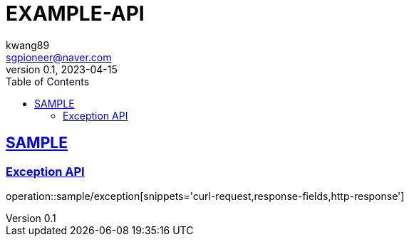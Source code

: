= EXAMPLE-API
kwang89 <sgpioneer@naver.com>
v0.1, 2023-04-15
:doctype: book
:icons: font
:source-highlighter: highlightjs
:toc: left
:sectlinks:

[#sample-api]
== SAMPLE

[#sample-exception]
=== Exception API

operation::sample/exception[snippets='curl-request,response-fields,http-response']


